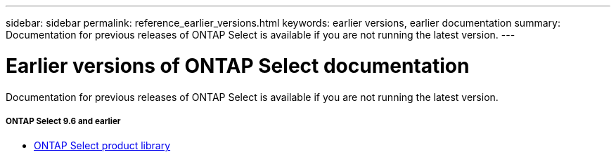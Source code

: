 ---
sidebar: sidebar
permalink: reference_earlier_versions.html
keywords: earlier versions, earlier documentation
summary: Documentation for previous releases of ONTAP Select is available if you are not running the latest version.
---

= Earlier versions of ONTAP Select documentation
:hardbreaks:
:nofooter:
:icons: font
:linkattrs:
:imagesdir: ./media/

[.lead]
Documentation for previous releases of ONTAP Select is available if you are not running the latest version.

===== *ONTAP Select 9.6 and earlier*

* https://mysupport.netapp.com/documentation/productlibrary/index.html?productID=62293[ONTAP Select product library^]
